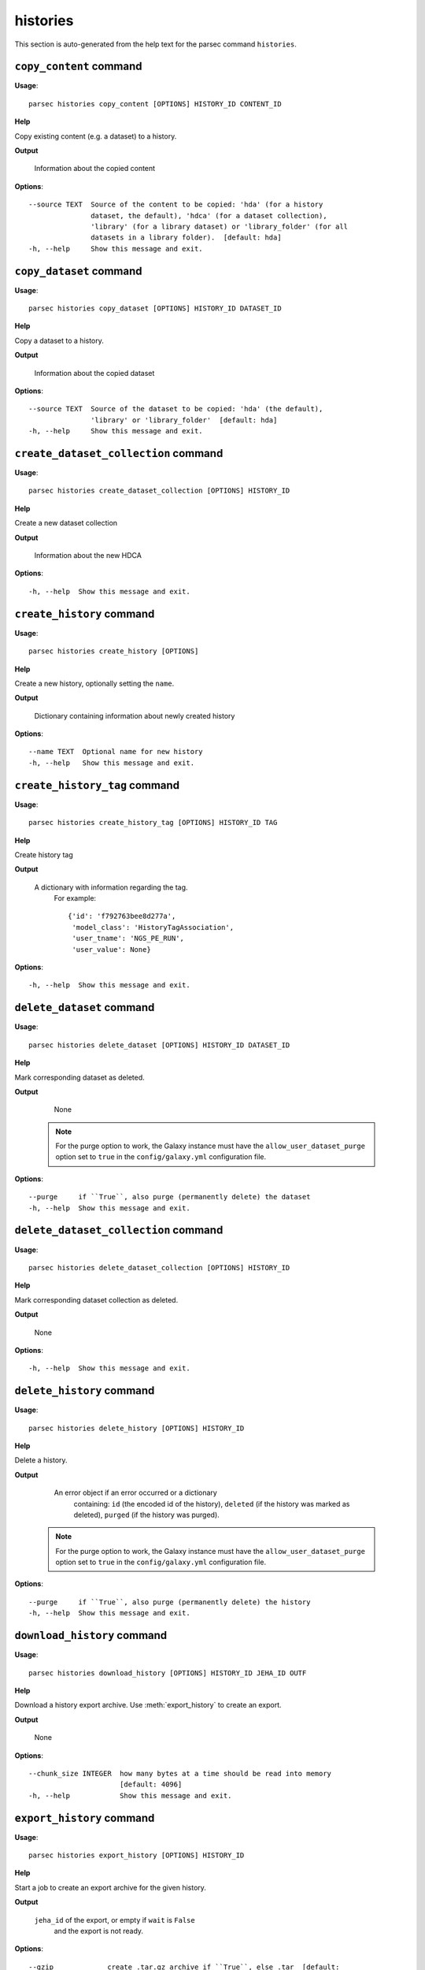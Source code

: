 histories
=========

This section is auto-generated from the help text for the parsec command
``histories``.


``copy_content`` command
------------------------

**Usage**::

    parsec histories copy_content [OPTIONS] HISTORY_ID CONTENT_ID

**Help**

Copy existing content (e.g. a dataset) to a history.


**Output**


    Information about the copied content

**Options**::


      --source TEXT  Source of the content to be copied: 'hda' (for a history
                     dataset, the default), 'hdca' (for a dataset collection),
                     'library' (for a library dataset) or 'library_folder' (for all
                     datasets in a library folder).  [default: hda]
      -h, --help     Show this message and exit.


``copy_dataset`` command
------------------------

**Usage**::

    parsec histories copy_dataset [OPTIONS] HISTORY_ID DATASET_ID

**Help**

Copy a dataset to a history.


**Output**


    Information about the copied dataset

**Options**::


      --source TEXT  Source of the dataset to be copied: 'hda' (the default),
                     'library' or 'library_folder'  [default: hda]
      -h, --help     Show this message and exit.


``create_dataset_collection`` command
-------------------------------------

**Usage**::

    parsec histories create_dataset_collection [OPTIONS] HISTORY_ID

**Help**

Create a new dataset collection


**Output**


    Information about the new HDCA

**Options**::


      -h, --help  Show this message and exit.


``create_history`` command
--------------------------

**Usage**::

    parsec histories create_history [OPTIONS]

**Help**

Create a new history, optionally setting the ``name``.


**Output**


    Dictionary containing information about newly created history

**Options**::


      --name TEXT  Optional name for new history
      -h, --help   Show this message and exit.


``create_history_tag`` command
------------------------------

**Usage**::

    parsec histories create_history_tag [OPTIONS] HISTORY_ID TAG

**Help**

Create history tag


**Output**


    A dictionary with information regarding the tag.
     For example::

       {'id': 'f792763bee8d277a',
        'model_class': 'HistoryTagAssociation',
        'user_tname': 'NGS_PE_RUN',
        'user_value': None}

**Options**::


      -h, --help  Show this message and exit.


``delete_dataset`` command
--------------------------

**Usage**::

    parsec histories delete_dataset [OPTIONS] HISTORY_ID DATASET_ID

**Help**

Mark corresponding dataset as deleted.


**Output**


    None

   .. note::
       For the purge option to work, the Galaxy instance must have the
       ``allow_user_dataset_purge`` option set to ``true`` in the
       ``config/galaxy.yml`` configuration file.

**Options**::


      --purge     if ``True``, also purge (permanently delete) the dataset
      -h, --help  Show this message and exit.


``delete_dataset_collection`` command
-------------------------------------

**Usage**::

    parsec histories delete_dataset_collection [OPTIONS] HISTORY_ID

**Help**

Mark corresponding dataset collection as deleted.


**Output**


    None

**Options**::


      -h, --help  Show this message and exit.


``delete_history`` command
--------------------------

**Usage**::

    parsec histories delete_history [OPTIONS] HISTORY_ID

**Help**

Delete a history.


**Output**


    An error object if an error occurred or a dictionary
            containing: ``id`` (the encoded id of the history), ``deleted`` (if the
            history was marked as deleted), ``purged`` (if the history was
            purged).

   .. note::
     For the purge option to work, the Galaxy instance must have the
     ``allow_user_dataset_purge`` option set to ``true`` in the
     ``config/galaxy.yml`` configuration file.

**Options**::


      --purge     if ``True``, also purge (permanently delete) the history
      -h, --help  Show this message and exit.


``download_history`` command
----------------------------

**Usage**::

    parsec histories download_history [OPTIONS] HISTORY_ID JEHA_ID OUTF

**Help**

Download a history export archive.  Use :meth:`export_history` to create an export.


**Output**


    None

**Options**::


      --chunk_size INTEGER  how many bytes at a time should be read into memory
                            [default: 4096]
      -h, --help            Show this message and exit.


``export_history`` command
--------------------------

**Usage**::

    parsec histories export_history [OPTIONS] HISTORY_ID

**Help**

Start a job to create an export archive for the given history.


**Output**


    ``jeha_id`` of the export, or empty if ``wait`` is ``False``
     and the export is not ready.

**Options**::


      --gzip             create .tar.gz archive if ``True``, else .tar  [default:
                         True]
      --include_hidden   whether to include hidden datasets in the export
      --include_deleted  whether to include deleted datasets in the export
      --wait             if ``True``, block until the export is ready; else, return
                         immediately
      --maxwait FLOAT    Total time (in seconds) to wait for the export to become
                         ready. When set, implies that ``wait`` is ``True``.
      -h, --help         Show this message and exit.


``get_histories`` command
-------------------------

**Usage**::

    parsec histories get_histories [OPTIONS]

**Help**

Get all histories, or select a subset by specifying optional arguments for filtering (e.g. a history name).


**Output**


    List of history dicts.

**Options**::


      --history_id TEXT  Encoded history ID to filter on
      --name TEXT        History name to filter on.
      --deleted          whether to filter for the deleted histories (``True``) or
                         for the non-deleted ones (``False``)
      --published TEXT   whether to filter for the published histories (``True``) or
                         for the non-published ones (``False``). If not set, no
                         filtering is applied. Note the filtering is only applied to
                         the user's own histories; to access all histories published
                         by any user, use the ``get_published_histories`` method.
      --slug TEXT        History slug to filter on
      -h, --help         Show this message and exit.


``get_most_recently_used_history`` command
------------------------------------------

**Usage**::

    parsec histories get_most_recently_used_history [OPTIONS]

**Help**

Returns the current user's most recently used history (not deleted).


**Output**


    History representation

**Options**::


      -h, --help  Show this message and exit.


``get_published_histories`` command
-----------------------------------

**Usage**::

    parsec histories get_published_histories [OPTIONS]

**Help**

Get all published histories (by any user), or select a subset by specifying optional arguments for filtering (e.g. a history name).


**Output**


    List of history dicts.

**Options**::


      --name TEXT  History name to filter on.
      --deleted    whether to filter for the deleted histories (``True``) or for the
                   non-deleted ones (``False``)
      --slug TEXT  History slug to filter on
      -h, --help   Show this message and exit.


``get_status`` command
----------------------

**Usage**::

    parsec histories get_status [OPTIONS] HISTORY_ID

**Help**

Returns the state of this history


**Output**


    A dict documenting the current state of the history. Has the following keys:
       'state' = This is the current state of the history, such as ok, error, new etc.
       'state_details' = Contains individual statistics for various dataset states.
       'percent_complete' = The overall number of datasets processed to completion.

**Options**::


      -h, --help  Show this message and exit.


``import_history`` command
--------------------------

**Usage**::

    parsec histories import_history [OPTIONS]

**Help**

Import a history from an archive on disk or a URL.


**Output**




**Options**::


      --file_path TEXT  Path to exported history archive on disk. :type url: str
                        :param url: URL for an exported history archive
      --url TEXT
      -h, --help        Show this message and exit.


``open_history`` command
------------------------

**Usage**::

    parsec histories open_history [OPTIONS] HISTORY_ID

**Help**

Open Galaxy in a new tab of the default web browser and switch to the specified history.


**Output**


    ``None``

   .. warning::
     After opening the specified history, all previously opened Galaxy tabs
     in the browser session will have the current history changed to this
     one, even if the interface still shows another history. Refreshing
     any such tab is recommended.

**Options**::


      -h, --help  Show this message and exit.


``show_dataset`` command
------------------------

**Usage**::

    parsec histories show_dataset [OPTIONS] HISTORY_ID DATASET_ID

**Help**

Get details about a given history dataset.


**Output**


    Information about the dataset

**Options**::


      -h, --help  Show this message and exit.


``show_dataset_collection`` command
-----------------------------------

**Usage**::

    parsec histories show_dataset_collection [OPTIONS] HISTORY_ID

**Help**

Get details about a given history dataset collection.


**Output**


    Information about the dataset collection

**Options**::


      -h, --help  Show this message and exit.


``show_dataset_provenance`` command
-----------------------------------

**Usage**::

    parsec histories show_dataset_provenance [OPTIONS] HISTORY_ID DATASET_ID

**Help**

Get details related to how dataset was created (``id``, ``job_id``, ``tool_id``, ``stdout``, ``stderr``, ``parameters``, ``inputs``, etc...).


**Output**


    Dataset provenance information
     For example::

       {'id': '6fbd9b2274c62ebe',
        'job_id': '5471ba76f274f929',
        'parameters': {'chromInfo': '"/usr/local/galaxy/galaxy-dist/tool-data/shared/ucsc/chrom/mm9.len"',
                       'dbkey': '"mm9"',
                       'experiment_name': '"H3K4me3_TAC_MACS2"',
                       'input_chipseq_file1': {'id': '6f0a311a444290f2',
                                               'uuid': 'null'},
                       'input_control_file1': {'id': 'c21816a91f5dc24e',
                                               'uuid': '16f8ee5e-228f-41e2-921e-a07866edce06'},
                       'major_command': '{"gsize": "2716965481.0", "bdg": "False", "__current_case__": 0, "advanced_options": {"advanced_options_selector": "off", "__current_case__": 1}, "input_chipseq_file1": 104715, "xls_to_interval": "False", "major_command_selector": "callpeak", "input_control_file1": 104721, "pq_options": {"pq_options_selector": "qvalue", "qvalue": "0.05", "__current_case__": 1}, "bw": "300", "nomodel_type": {"nomodel_type_selector": "create_model", "__current_case__": 1}}'},
        'stderr': '',
        'stdout': '',
        'tool_id': 'toolshed.g2.bx.psu.edu/repos/ziru-zhou/macs2/modencode_peakcalling_macs2/2.0.10.2',
        'uuid': '5c0c43f5-8d93-44bd-939d-305e82f213c6'}

**Options**::


      --follow    If ``True``, recursively fetch dataset provenance information for
                  all inputs and their inputs, etc.
      -h, --help  Show this message and exit.


``show_history`` command
------------------------

**Usage**::

    parsec histories show_history [OPTIONS] HISTORY_ID

**Help**

Get details of a given history. By default, just get the history meta information.


**Output**


    details of the given history or list of dataset info

   .. note::
       As an alternative to using the ``contents=True`` parameter, consider
       using ``gi.datasets.get_datasets(history_id=history_id)`` which offers
       more extensive functionality for filtering and ordering the results.

**Options**::


      --contents      When ``True``, instead of the history details, return a list
                      with info for all datasets in the given history. Note that
                      inside each dataset info dict, the id which should be used for
                      further requests about this history dataset is given by the
                      value of the `id` (not `dataset_id`) key.
      --deleted TEXT  When ``contents=True``, whether to filter for the deleted
                      datasets (``True``) or for the non-deleted ones (``False``).
                      If not set, no filtering is applied.
      --visible TEXT  When ``contents=True``, whether to filter for the visible
                      datasets (``True``) or for the hidden ones (``False``). If not
                      set, no filtering is applied.
      --details TEXT  When ``contents=True``, include dataset details. Set to 'all'
                      for the most information.
      --types TEXT    When ``contents=True``, filter for history content types. If
                      set to ``['dataset']``, return only datasets. If set to
                      ``['dataset_collection']``, return only dataset collections.
                      If not set, no filtering is applied.
      -h, --help      Show this message and exit.


``show_matching_datasets`` command
----------------------------------

**Usage**::

    parsec histories show_matching_datasets [OPTIONS] HISTORY_ID

**Help**

Get dataset details for matching datasets within a history.


**Output**


    List of dictionaries

**Options**::


      --name_filter TEXT  Only datasets whose name matches the ``name_filter``
                          regular expression will be returned; use plain strings for
                          exact matches and None to match all datasets in the
                          history
      -h, --help          Show this message and exit.


``undelete_history`` command
----------------------------

**Usage**::

    parsec histories undelete_history [OPTIONS] HISTORY_ID

**Help**

Undelete a history


**Output**


    'OK' if it was deleted

**Options**::


      -h, --help  Show this message and exit.


``update_dataset`` command
--------------------------

**Usage**::

    parsec histories update_dataset [OPTIONS] HISTORY_ID DATASET_ID

**Help**

Update history dataset metadata. Some of the attributes that can be modified are documented below.


**Output**


    details of the updated dataset

   .. versionchanged:: 0.8.0
       Changed the return value from the status code (type int) to a dict.

**Options**::


      --annotation TEXT    Replace history dataset annotation with given string
      --datatype TEXT      Replace the datatype of the history dataset with the
                           given string. The string must be a valid Galaxy datatype,
                           both the current and the target datatypes must allow
                           datatype changes, and the dataset must not be in use as
                           input or output of a running job (including uploads),
                           otherwise an error will be raised.
      --deleted            Mark or unmark history dataset as deleted
      --genome_build TEXT  Replace history dataset genome build (dbkey)
      --name TEXT          Replace history dataset name with the given string
      --visible            Mark or unmark history dataset as visible
      -h, --help           Show this message and exit.


``update_dataset_collection`` command
-------------------------------------

**Usage**::

    parsec histories update_dataset_collection [OPTIONS] HISTORY_ID

**Help**

Update history dataset collection metadata. Some of the attributes that can be modified are documented below.


**Output**


    the updated dataset collection attributes

   .. versionchanged:: 0.8.0
       Changed the return value from the status code (type int) to a dict.

**Options**::


      --deleted    Mark or unmark history dataset collection as deleted
      --name TEXT  Replace history dataset collection name with the given string
      --visible    Mark or unmark history dataset collection as visible
      -h, --help   Show this message and exit.


``update_history`` command
--------------------------

**Usage**::

    parsec histories update_history [OPTIONS] HISTORY_ID

**Help**

Update history metadata information. Some of the attributes that can be modified are documented below.


**Output**


    details of the updated history

   .. versionchanged:: 0.8.0
       Changed the return value from the status code (type int) to a dict.

**Options**::


      --annotation TEXT  Replace history annotation with given string
      --deleted          Mark or unmark history as deleted
      --importable       Mark or unmark history as importable
      --name TEXT        Replace history name with the given string
      --published        Mark or unmark history as published
      --purged           If ``True``, mark history as purged (permanently deleted).
      --tags TEXT        Replace history tags with the given list
      -h, --help         Show this message and exit.


``upload_dataset_from_library`` command
---------------------------------------

**Usage**::

    parsec histories upload_dataset_from_library [OPTIONS] HISTORY_ID

**Help**

Upload a dataset into the history from a library. Requires the library dataset ID, which can be obtained from the library contents.


**Output**


    Information about the newly created HDA

**Options**::


      -h, --help  Show this message and exit.

